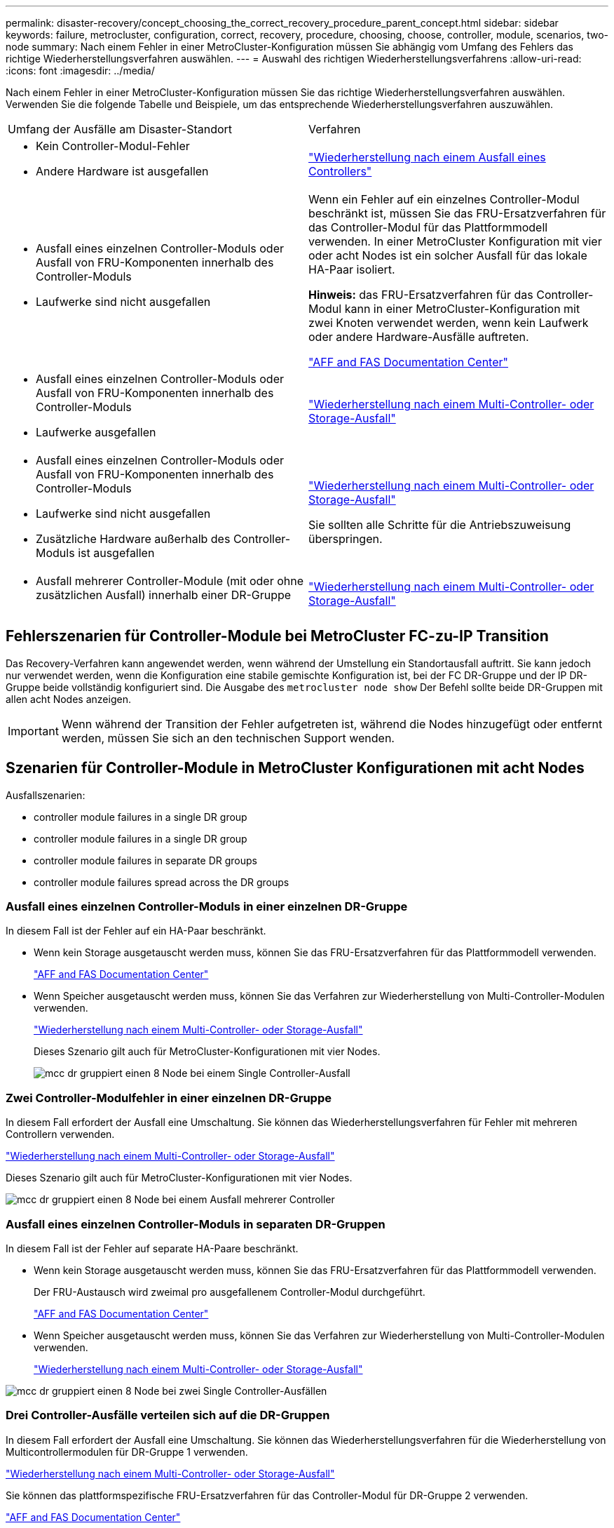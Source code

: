 ---
permalink: disaster-recovery/concept_choosing_the_correct_recovery_procedure_parent_concept.html 
sidebar: sidebar 
keywords: failure, metrocluster, configuration, correct, recovery, procedure, choosing, choose, controller, module, scenarios, two-node 
summary: Nach einem Fehler in einer MetroCluster-Konfiguration müssen Sie abhängig vom Umfang des Fehlers das richtige Wiederherstellungsverfahren auswählen. 
---
= Auswahl des richtigen Wiederherstellungsverfahrens
:allow-uri-read: 
:icons: font
:imagesdir: ../media/


[role="lead"]
Nach einem Fehler in einer MetroCluster-Konfiguration müssen Sie das richtige Wiederherstellungsverfahren auswählen. Verwenden Sie die folgende Tabelle und Beispiele, um das entsprechende Wiederherstellungsverfahren auszuwählen.

|===


| Umfang der Ausfälle am Disaster-Standort | Verfahren 


 a| 
* Kein Controller-Modul-Fehler
* Andere Hardware ist ausgefallen

 a| 
link:task_recover_from_a_non_controller_failure_mcc_dr.html["Wiederherstellung nach einem Ausfall eines Controllers"]



 a| 
* Ausfall eines einzelnen Controller-Moduls oder Ausfall von FRU-Komponenten innerhalb des Controller-Moduls
* Laufwerke sind nicht ausgefallen

 a| 
Wenn ein Fehler auf ein einzelnes Controller-Modul beschränkt ist, müssen Sie das FRU-Ersatzverfahren für das Controller-Modul für das Plattformmodell verwenden. In einer MetroCluster Konfiguration mit vier oder acht Nodes ist ein solcher Ausfall für das lokale HA-Paar isoliert.

*Hinweis:* das FRU-Ersatzverfahren für das Controller-Modul kann in einer MetroCluster-Konfiguration mit zwei Knoten verwendet werden, wenn kein Laufwerk oder andere Hardware-Ausfälle auftreten.

https://docs.netapp.com/platstor/index.jsp["AFF and FAS Documentation Center"]



 a| 
* Ausfall eines einzelnen Controller-Moduls oder Ausfall von FRU-Komponenten innerhalb des Controller-Moduls
* Laufwerke ausgefallen

 a| 
link:task_recover_from_a_multi_controller_and_or_storage_failure.html["Wiederherstellung nach einem Multi-Controller- oder Storage-Ausfall"]



 a| 
* Ausfall eines einzelnen Controller-Moduls oder Ausfall von FRU-Komponenten innerhalb des Controller-Moduls
* Laufwerke sind nicht ausgefallen
* Zusätzliche Hardware außerhalb des Controller-Moduls ist ausgefallen

 a| 
link:task_recover_from_a_multi_controller_and_or_storage_failure.html["Wiederherstellung nach einem Multi-Controller- oder Storage-Ausfall"]

Sie sollten alle Schritte für die Antriebszuweisung überspringen.



 a| 
* Ausfall mehrerer Controller-Module (mit oder ohne zusätzlichen Ausfall) innerhalb einer DR-Gruppe

 a| 
link:task_recover_from_a_multi_controller_and_or_storage_failure.html["Wiederherstellung nach einem Multi-Controller- oder Storage-Ausfall"]

|===


== Fehlerszenarien für Controller-Module bei MetroCluster FC-zu-IP Transition

Das Recovery-Verfahren kann angewendet werden, wenn während der Umstellung ein Standortausfall auftritt. Sie kann jedoch nur verwendet werden, wenn die Konfiguration eine stabile gemischte Konfiguration ist, bei der FC DR-Gruppe und der IP DR-Gruppe beide vollständig konfiguriert sind. Die Ausgabe des `metrocluster node show` Der Befehl sollte beide DR-Gruppen mit allen acht Nodes anzeigen.


IMPORTANT: Wenn während der Transition der Fehler aufgetreten ist, während die Nodes hinzugefügt oder entfernt werden, müssen Sie sich an den technischen Support wenden.



== Szenarien für Controller-Module in MetroCluster Konfigurationen mit acht Nodes

Ausfallszenarien:

*  controller module failures in a single DR group
*  controller module failures in a single DR group
*  controller module failures in separate DR groups
*  controller module failures spread across the DR groups




=== Ausfall eines einzelnen Controller-Moduls in einer einzelnen DR-Gruppe

In diesem Fall ist der Fehler auf ein HA-Paar beschränkt.

* Wenn kein Storage ausgetauscht werden muss, können Sie das FRU-Ersatzverfahren für das Plattformmodell verwenden.
+
https://docs.netapp.com/platstor/index.jsp["AFF and FAS Documentation Center"^]

* Wenn Speicher ausgetauscht werden muss, können Sie das Verfahren zur Wiederherstellung von Multi-Controller-Modulen verwenden.
+
link:task_recover_from_a_multi_controller_and_or_storage_failure.html["Wiederherstellung nach einem Multi-Controller- oder Storage-Ausfall"]

+
Dieses Szenario gilt auch für MetroCluster-Konfigurationen mit vier Nodes.

+
image::../media/mcc_dr_groups_8_node_with_a_single_controller_failure.gif[mcc dr gruppiert einen 8 Node bei einem Single Controller-Ausfall]





=== Zwei Controller-Modulfehler in einer einzelnen DR-Gruppe

In diesem Fall erfordert der Ausfall eine Umschaltung. Sie können das Wiederherstellungsverfahren für Fehler mit mehreren Controllern verwenden.

link:task_recover_from_a_multi_controller_and_or_storage_failure.html["Wiederherstellung nach einem Multi-Controller- oder Storage-Ausfall"]

Dieses Szenario gilt auch für MetroCluster-Konfigurationen mit vier Nodes.

image::../media/mcc_dr_groups_8_node_with_a_multi_controller_failure.gif[mcc dr gruppiert einen 8 Node bei einem Ausfall mehrerer Controller]



=== Ausfall eines einzelnen Controller-Moduls in separaten DR-Gruppen

In diesem Fall ist der Fehler auf separate HA-Paare beschränkt.

* Wenn kein Storage ausgetauscht werden muss, können Sie das FRU-Ersatzverfahren für das Plattformmodell verwenden.
+
Der FRU-Austausch wird zweimal pro ausgefallenem Controller-Modul durchgeführt.

+
https://docs.netapp.com/platstor/index.jsp["AFF and FAS Documentation Center"^]

* Wenn Speicher ausgetauscht werden muss, können Sie das Verfahren zur Wiederherstellung von Multi-Controller-Modulen verwenden.
+
link:task_recover_from_a_multi_controller_and_or_storage_failure.html["Wiederherstellung nach einem Multi-Controller- oder Storage-Ausfall"]



image::../media/mcc_dr_groups_8_node_with_two_single_controller_failures.gif[mcc dr gruppiert einen 8 Node bei zwei Single Controller-Ausfällen]



=== Drei Controller-Ausfälle verteilen sich auf die DR-Gruppen

In diesem Fall erfordert der Ausfall eine Umschaltung. Sie können das Wiederherstellungsverfahren für die Wiederherstellung von Multicontrollermodulen für DR-Gruppe 1 verwenden.

link:task_recover_from_a_multi_controller_and_or_storage_failure.html["Wiederherstellung nach einem Multi-Controller- oder Storage-Ausfall"]

Sie können das plattformspezifische FRU-Ersatzverfahren für das Controller-Modul für DR-Gruppe 2 verwenden.

https://docs.netapp.com/platstor/index.jsp["AFF and FAS Documentation Center"^]

image::../media/mcc_dr_groups_8_node_with_a_3_controller_failure.gif[mcc dr gruppiert einen 8-Knoten bei einem 3-Controller-Ausfall]



== Szenarien für Fehler im Controller-Modul in MetroCluster-Konfigurationen mit zwei Nodes

Das Verfahren, das Sie verwenden, hängt vom Umfang des Fehlers ab.

* Wenn kein Storage ausgetauscht werden muss, können Sie das FRU-Ersatzverfahren für das Plattformmodell verwenden.
+
https://docs.netapp.com/platstor/index.jsp["AFF and FAS Documentation Center"^]

* Wenn Speicher ausgetauscht werden muss, können Sie das Verfahren zur Wiederherstellung von Multi-Controller-Modulen verwenden.
+
link:task_recover_from_a_multi_controller_and_or_storage_failure.html["Wiederherstellung nach einem Multi-Controller- oder Storage-Ausfall"]



image::../media/mcc_dr_groups_2_node_with_a_single_controller_failure.gif[mcc dr gruppiert 2 Node bei einem Single Controller-Ausfall]
